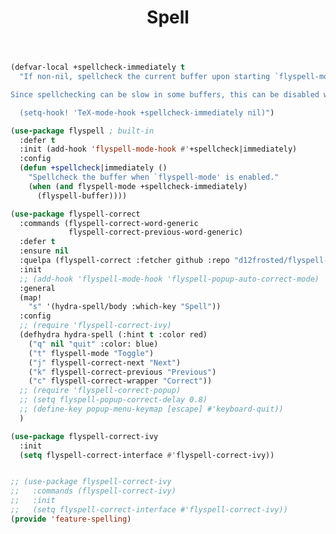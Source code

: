 # -*- after-save-hook: org-babel-tangle; -*-
#+TITLE: Spell
#+PROPERTY: header-args :tangle (concat x/lisp-dir "feature-spell.el")

#+begin_src emacs-lisp
(defvar-local +spellcheck-immediately t
  "If non-nil, spellcheck the current buffer upon starting `flyspell-mode'.

Since spellchecking can be slow in some buffers, this can be disabled with:

  (setq-hook! 'TeX-mode-hook +spellcheck-immediately nil)")

(use-package flyspell ; built-in
  :defer t
  :init (add-hook 'flyspell-mode-hook #'+spellcheck|immediately)
  :config
  (defun +spellcheck|immediately ()
    "Spellcheck the buffer when `flyspell-mode' is enabled."
    (when (and flyspell-mode +spellcheck-immediately)
      (flyspell-buffer))))

(use-package flyspell-correct
  :commands (flyspell-correct-word-generic
             flyspell-correct-previous-word-generic)
  :defer t
  :ensure nil
  :quelpa (flyspell-correct :fetcher github :repo "d12frosted/flyspell-correct")
  :init
  ;; (add-hook 'flyspell-mode-hook 'flyspell-popup-auto-correct-mode)
  :general
  (map!
    "s" '(hydra-spell/body :which-key "Spell"))
  :config
  ;; (require 'flyspell-correct-ivy)
  (defhydra hydra-spell (:hint t :color red)
    ("q" nil "quit" :color: blue)
    ("t" flyspell-mode "Toggle")
    ("j" flyspell-correct-next "Next")
    ("k" flyspell-correct-previous "Previous")
    ("c" flyspell-correct-wrapper "Correct"))
  ;; (require 'flyspell-correct-popup)
  ;; (setq flyspell-popup-correct-delay 0.8)
  ;; (define-key popup-menu-keymap [escape] #'keyboard-quit))
  )

(use-package flyspell-correct-ivy
  :init
  (setq flyspell-correct-interface #'flyspell-correct-ivy))


;; (use-package flyspell-correct-ivy
;;   :commands (flyspell-correct-ivy)
;;   :init
;;   (setq flyspell-correct-interface #'flyspell-correct-ivy))
(provide 'feature-spelling)
#+end_src

